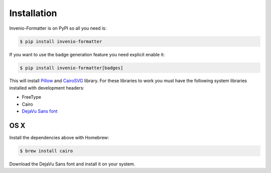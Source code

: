 Installation
============

Invenio-Formatter is on PyPI so all you need is:

.. code-block:: console

   $ pip install invenio-formatter

If you want to use the badge generation feature you need explicit enable it:

.. code-block:: console

   $ pip install invenio-formatter[badges]

This will install `Pillow <https://pypi.python.org/pypi/Pillow>`_ and
`CairoSVG <https://pypi.python.org/pypi/CairoSVG>`_ library. For these
libraries to work you must have the following system libraries installed with
development headers:

- FreeType
- Cairo
- `DejaVu Sans font <http://dejavu-fonts.org/wiki/Main_Page>`_

OS X
~~~~
Install the dependencies above with Homebrew:

.. code-block:: console

   $ brew install cairo

Download the DejaVu Sans font and install it on your system.
